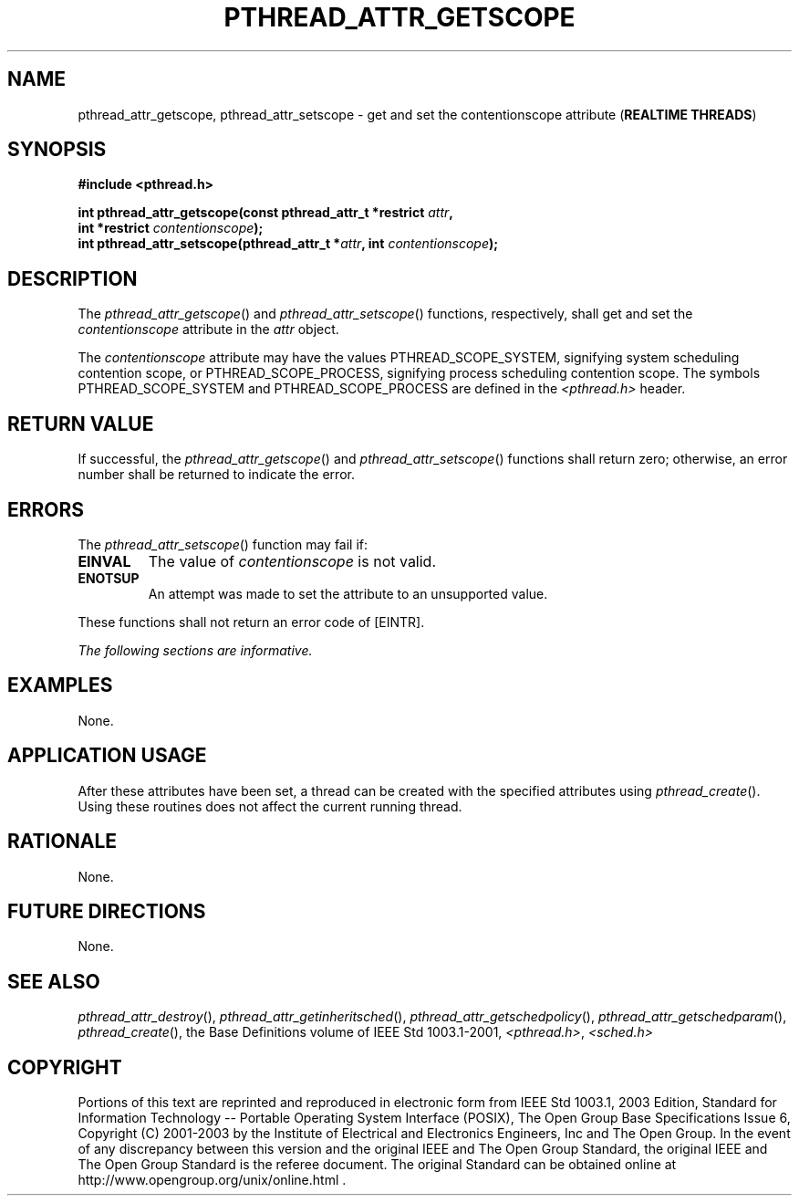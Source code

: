 .\" Copyright (c) 2001-2003 The Open Group, All Rights Reserved 
.TH "PTHREAD_ATTR_GETSCOPE" 3 2003 "IEEE/The Open Group" "POSIX Programmer's Manual"
.\" pthread_attr_getscope 
.SH NAME
pthread_attr_getscope, pthread_attr_setscope \- get and set the contentionscope
attribute (\fBREALTIME
THREADS\fP)
.SH SYNOPSIS
.LP
\fB#include <pthread.h>
.br
.sp
int pthread_attr_getscope(const pthread_attr_t *restrict\fP \fIattr\fP\fB,
.br
\ \ \ \ \ \  int *restrict\fP \fIcontentionscope\fP\fB);
.br
int pthread_attr_setscope(pthread_attr_t *\fP\fIattr\fP\fB, int\fP
\fIcontentionscope\fP\fB); \fP
\fB
.br
\fP
.SH DESCRIPTION
.LP
The \fIpthread_attr_getscope\fP() and \fIpthread_attr_setscope\fP()
functions, respectively, shall get and set the
\fIcontentionscope\fP attribute in the \fIattr\fP object.
.LP
The \fIcontentionscope\fP attribute may have the values PTHREAD_SCOPE_SYSTEM,
signifying system scheduling contention scope, or
PTHREAD_SCOPE_PROCESS, signifying process scheduling contention scope.
The symbols PTHREAD_SCOPE_SYSTEM and PTHREAD_SCOPE_PROCESS
are defined in the \fI<pthread.h>\fP header.
.SH RETURN VALUE
.LP
If successful, the \fIpthread_attr_getscope\fP() and \fIpthread_attr_setscope\fP()
functions shall return zero; otherwise, an
error number shall be returned to indicate the error.
.SH ERRORS
.LP
The \fIpthread_attr_setscope\fP() function may fail if:
.TP 7
.B EINVAL
The value of \fIcontentionscope\fP is not valid.
.TP 7
.B ENOTSUP
An attempt was made to set the attribute to an unsupported value.
.sp
.LP
These functions shall not return an error code of [EINTR].
.LP
\fIThe following sections are informative.\fP
.SH EXAMPLES
.LP
None.
.SH APPLICATION USAGE
.LP
After these attributes have been set, a thread can be created with
the specified attributes using \fIpthread_create\fP(). Using these
routines does not affect the current running
thread.
.SH RATIONALE
.LP
None.
.SH FUTURE DIRECTIONS
.LP
None.
.SH SEE ALSO
.LP
\fIpthread_attr_destroy\fP(), \fIpthread_attr_getinheritsched\fP(),
\fIpthread_attr_getschedpolicy\fP(), \fIpthread_attr_getschedparam\fP(),
\fIpthread_create\fP(), the Base Definitions volume of IEEE\ Std\ 1003.1-2001,
\fI<pthread.h>\fP, \fI<sched.h>\fP
.SH COPYRIGHT
Portions of this text are reprinted and reproduced in electronic form
from IEEE Std 1003.1, 2003 Edition, Standard for Information Technology
-- Portable Operating System Interface (POSIX), The Open Group Base
Specifications Issue 6, Copyright (C) 2001-2003 by the Institute of
Electrical and Electronics Engineers, Inc and The Open Group. In the
event of any discrepancy between this version and the original IEEE and
The Open Group Standard, the original IEEE and The Open Group Standard
is the referee document. The original Standard can be obtained online at
http://www.opengroup.org/unix/online.html .
